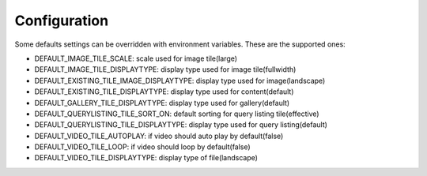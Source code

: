 Configuration
=============

Some defaults settings can be overridden with environment variables.
These are the supported ones:

- DEFAULT_IMAGE_TILE_SCALE: scale used for image tile(large)
- DEFAULT_IMAGE_TILE_DISPLAYTYPE: display type used for image tile(fullwidth)
- DEFAULT_EXISTING_TILE_IMAGE_DISPLAYTYPE: display type used for image(landscape)
- DEFAULT_EXISTING_TILE_DISPLAYTYPE: display type used for content(default)
- DEFAULT_GALLERY_TILE_DISPLAYTYPE: display type used for gallery(default)
- DEFAULT_QUERYLISTING_TILE_SORT_ON: default sorting for query listing tile(effective)
- DEFAULT_QUERYLISTING_TILE_DISPLAYTYPE: display type used for query listing(default)
- DEFAULT_VIDEO_TILE_AUTOPLAY: if video should auto play by default(false)
- DEFAULT_VIDEO_TILE_LOOP: if video should loop by default(false)
- DEFAULT_VIDEO_TILE_DISPLAYTYPE: display type of file(landscape)